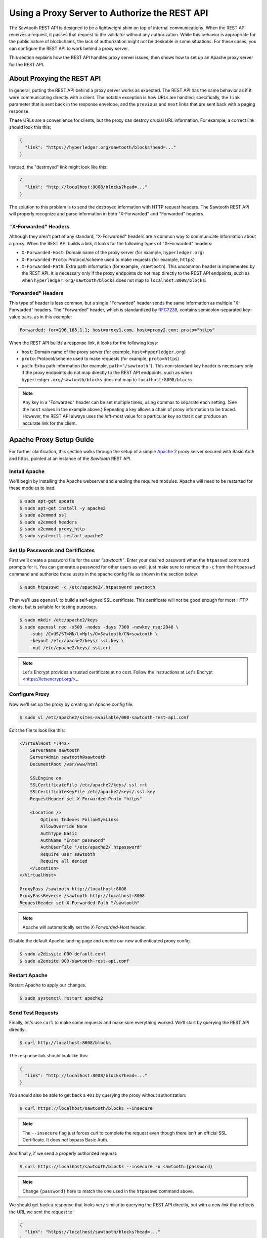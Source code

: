 **********************************************
Using a Proxy Server to Authorize the REST API
**********************************************

The Sawtooth REST API is designed to be a lightweight shim on top of internal
communications. When the REST API receives a request, it passes that request to
the validator without any authorization. While this behavior is appropriate for
the public nature of blockchains, the lack of authorization might not be
desirable in some situations. For these cases, you can configure the REST API to
work behind a proxy server.

This section explains how the REST API handles proxy server issues, then shows
how to set up an Apache proxy server for the REST API.


About Proxying the REST API
===========================

In general, putting the REST API behind a proxy server works as expected. The
REST API has the same behavior as if it were communicating directly with a
client. The notable exception is how URLs are handled; specifically, the
``link`` parameter that is sent back in the response envelope, and the
``previous`` and ``next`` links that are sent back with a paging response.

These URLs are a convenience for clients, but the proxy can destroy crucial URL
information.  For example, a correct link should look this this:

.. code-block:: json

   {
     "link": "https://hyperledger.org/sawtooth/blocks?head=..."
   }

Instead, the "destroyed" link might look like this:

.. code-block:: json

   {
     "link": "http://localhost:8008/blocks?head=..."
   }

The solution to this problem is to send the destroyed information with HTTP
request headers. The Sawtooth REST API will properly recognize and parse
information in both "X-Forwarded" and "Forwarded" headers.

"X-Forwarded" Headers
---------------------

Although they aren't part of any standard, "X-Forwarded" headers are a common
way to communicate information about a proxy. When the REST API builds a link,
it looks for the following types of "X-Forwarded" headers:

* ``X-Forwarded-Host``:
  Domain name of the proxy server (for example, ``hyperledger.org``)

* ``X-Forwarded-Proto``:
  Protocol/scheme used to make requests (for example, ``https``)

* ``X-Forwarded-Path``:
  Extra path information (for example, ``/sawtooth``). This uncommon header is
  implemented by the REST API. It is necessary only if the proxy endpoints do
  not map directly to the REST API endpoints, such as when
  ``hyperledger.org/sawtooth/blocks`` does not map to ``localhost:8008/blocks``.

"Forwarded" Headers
-------------------

This type of header is less common, but a single "Forwarded" header sends the
same information as multiple "X-Forwarded" headers.  The "Forwarded" header,
which is standardized by
`RFC7239 <https://tools.ietf.org/html/rfc7239#section-4>`_, contains
semicolon-separated key-value pairs, as in this example:

.. code-block:: text

   Forwarded: for=196.168.1.1; host=proxy1.com, host=proxy2.com; proto="https"

When the REST API builds a response link, it looks for the following keys:

* ``host``:
  Domain name of the proxy server (for example, ``host=hyperledger.org``)

* ``proto``:
  Protocol/scheme used to make requests (for example, ``proto=https``)

* ``path``:
  Extra path information (for example, ``path="/sawtooth"``). This non-standard
  key header is necessary only if the proxy endpoints do not map directly to
  the REST API endpoints, such as when ``hyperledger.org/sawtooth/blocks`` does
  not map to ``localhost:8008/blocks``.

.. note::

   Any key in a "Forwarded" header can be set multiple times, using commas to
   separate each setting. (See the ``host`` values in the example above.)
   Repeating a key allows a chain of proxy information to be traced. However,
   the REST API always uses the left-most value for a particular key so that it
   can produce an accurate link for the client.


Apache Proxy Setup Guide
========================

For further clarification, this section walks through the setup of a simple
`Apache 2 <https://httpd.apache.org/>`_ proxy server secured with Basic Auth
and https, pointed at an instance of the *Sawtooth* REST API.


Install Apache
--------------

We'll begin by installing the Apache webserver and enabling the required
modules. Apache will need to be restarted for these modules to load.

.. code-block:: console

   $ sudo apt-get update
   $ sudo apt-get install -y apache2
   $ sudo a2enmod ssl
   $ sudo a2enmod headers
   $ sudo a2enmod proxy_http
   $ sudo systemctl restart apache2


Set Up Passwords and Certificates
---------------------------------

First we'll create a password file for the user *"sawtooth"*. Enter your
desired password when the ``htpasswd`` command prompts for it. You can generate
a password for other users as well, just make sure to remove the ``-c`` from
the ``htpasswd`` command and authorize those users in the apache config file
as shown in the section below.

.. code-block:: console

   $ sudo htpasswd -c /etc/apache2/.htpassword sawtooth

Then we'll use ``openssl`` to build a self-signed SSL certificate. This
certificate will not be good enough for most HTTP clients, but is suitable for
testing purposes.

.. code-block:: console

   $ sudo mkdir /etc/apache2/keys
   $ sudo openssl req -x509 -nodes -days 7300 -newkey rsa:2048 \
       -subj /C=US/ST=MN/L=Mpls/O=Sawtooth/CN=sawtooth \
       -keyout /etc/apache2/keys/.ssl.key \
       -out /etc/apache2/keys/.ssl.crt


.. note::

   Let's Encrypt provides a trusted certificate at no cost. Follow the
   instructions at Let's Encrypt <https://letsencrypt.org/>_.


Configure Proxy
---------------

Now we'll set up the proxy by creating an Apache config file.

.. code-block:: console

   $ sudo vi /etc/apache2/sites-available/000-sawtooth-rest-api.conf

Edit the file to look like this:

.. code-block:: apache

   <VirtualHost *:443>
       ServerName sawtooth
       ServerAdmin sawtooth@sawtooth
       DocumentRoot /var/www/html

       SSLEngine on
       SSLCertificateFile /etc/apache2/keys/.ssl.crt
       SSLCertificateKeyFile /etc/apache2/keys/.ssl.key
       RequestHeader set X-Forwarded-Proto "https"

       <Location />
           Options Indexes FollowSymLinks
           AllowOverride None
           AuthType Basic
           AuthName "Enter password"
           AuthUserFile "/etc/apache2/.htpassword"
           Require user sawtooth
           Require all denied
       </Location>
   </VirtualHost>

   ProxyPass /sawtooth http://localhost:8008
   ProxyPassReverse /sawtooth http://localhost:8008
   RequestHeader set X-Forwarded-Path "/sawtooth"

.. note::

   Apache will automatically set the *X-Forwarded-Host* header.


Disable the default Apache landing page and enable our new authenticated proxy
config.

.. code-block:: console

   $ sudo a2dissite 000-default.conf
   $ sudo a2ensite 000-sawtooth-rest-api.conf


Restart Apache
--------------

Restart Apache to apply our changes.

.. code-block:: console

   $ sudo systemctl restart apache2


Send Test Requests
------------------

Finally, let's use ``curl`` to make some requests and make sure everything
worked. We'll start by querying the REST API directly:

.. code-block:: console

   $ curl http://localhost:8008/blocks

The response link should look like this:

.. code-block:: json

   {
     "link": "http://localhost:8008/blocks?head=..."
   }

You should also be able to get back a ``401`` by querying the proxy without
authorization:

.. code-block:: console

   $ curl https://localhost/sawtooth/blocks --insecure

.. note::

   The ``--insecure`` flag just forces curl to complete the request even though
   there isn't an official SSL Certificate. It does *not* bypass Basic Auth.

And finally, if we send a properly authorized request:

.. code-block:: console

   $ curl https://localhost/sawtooth/blocks --insecure -u sawtooth:{password}

.. note::

   Change ``{password}`` here to match the one used in the ``htpasswd`` command
   above.

We should get back a response that looks very similar to querying the REST API
directly, but with a new *link* that reflects the URL we sent the request to:

.. code-block:: json

   {
     "link": "https://localhost/sawtooth/blocks?head=..."
   }

.. Licensed under Creative Commons Attribution 4.0 International License
.. https://creativecommons.org/licenses/by/4.0/

